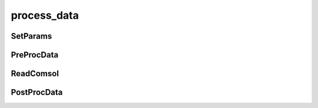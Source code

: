 process_data
============

SetParams
^^^^^^^^^

PreProcData
^^^^^^^^^^^

ReadComsol
^^^^^^^^^^

PostProcData
^^^^^^^^^^^^
